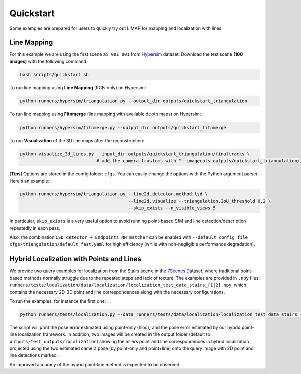 Quickstart
=================================

Some examples are prepared for users to quickly try out LIMAP for mapping and localization with lines.

------------------
Line Mapping
------------------

For this example we are using the first scene ``ai_001_001`` from `Hypersim <https://github.com/apple/ml-hypersim>`_ dataset. Download the test scene **(100 images)** with the following command:

.. code-block:: bash

    bash scripts/quickstart.sh

To run line mapping using **Line Mapping** (RGB-only) on Hypersim:

.. code-block:: bash

    python runners/hypersim/triangulation.py --output_dir outputs/quickstart_triangulation

To run line mapping using **Fitnmerge** (line mapping with available depth maps) on Hypersim:

.. code-block:: bash

    python runners/hypersim/fitnmerge.py --output_dir outputs/quickstart_fitnmerge

To run **Visualization** of the 3D line maps after the reconstruction:

.. code-block:: bash

    python visualize_3d_lines.py --input_dir outputs/quickstart_triangulation/finaltracks \
                                 # add the camera frustums with "--imagecols outputs/quickstart_triangulation/imagecols.npy"

[**Tips**] Options are stored in the config folder: ``cfgs``. You can easily change the options with the Python argument parser. Here's an example:

.. code-block:: bash

    python runners/hypersim/triangulation.py --line2d.detector.method lsd \
                                             --line2d.visualize --triangulation.IoU_threshold 0.2 \
                                             --skip_exists --n_visible_views 5

In particular, ``skip_exists`` is a very useful option to avoid running point-based SfM and line detection/description repeatedly in each pass.

Also, the combination  ``LSD detector + Endpoints NN matcher`` can be enabled with ``--default_config_file cfgs/triangulation/default_fast.yaml`` for high efficiency (while with non-negligible performance degradation).

-------------------------------------------------
Hybrid Localization with Points and Lines
-------------------------------------------------

We provide two query examples for localization from the Stairs scene in the `7Scenes <https://www.microsoft.com/en-us/research/project/rgb-d-dataset-7-scenes/>`_ Dataset, where traditional point-based methods normally struggle due to the repeated steps and lack of texture. The examples are provided in ``.npy`` files: ``runners/tests/localization/data/localization/localization_test_data_stairs_[1|2].npy``, which contains the necessary 2D-3D point and line correspondences along with the necessary configurations.

To run the examples, for instance the first one:

.. code-block:: bash

    python runners/tests/localization.py --data runners/tests/data/localization/localization_test_data_stairs_1.npy

The script will print the pose error estimated using point-only (hloc), and the pose error estimated by our hybrid point-line localization framework. In addition, two images will be created in the output folder (default to ``outputs/test_outputs/localization``) showing the inliers point and line correspondences in hybrid localization projected using the two estimated camera pose (by point-only and point+line) onto the query image with 2D point and line detections marked. 

An improved accuracy of the hybrid point-line method is expected to be observed.

